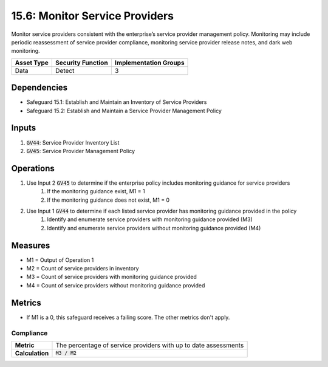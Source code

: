 15.6: Monitor Service Providers
============================================================================
Monitor service providers consistent with the enterprise’s service provider management policy. Monitoring may include periodic reassessment of service provider compliance, monitoring service provider release notes, and dark web monitoring.

.. list-table::
	:header-rows: 1

	* - Asset Type
	  - Security Function
	  - Implementation Groups
	* - Data
	  - Detect
	  - 3

Dependencies
------------
* Safeguard 15.1: Establish and Maintain an Inventory of Service Providers
* Safeguard 15.2: Establish and Maintain a Service Provider Management Policy

Inputs
-----------
#. :code:`GV44`: Service Provider Inventory List
#. :code:`GV45`: Service Provider Management Policy

Operations
----------
#. Use Input 2 :code:`GV45` to determine if the enterprise policy includes monitoring guidance for service providers
	#. If the monitoring guidance exist, M1 = 1
	#. If the monitoring guidance does not exist, M1 = 0 
#. Use Input 1 :code:`GV44` to determine if each listed service provider has monitoring guidance provided in the policy
	#. Identify and enumerate service providers with monitoring guidance provided (M3)
	#. Identify and enumerate service providers without monitoring guidance provided (M4)

Measures
--------
* M1 = Output of Operation 1
* M2 = Count of service providers in inventory
* M3 = Count of service providers with monitoring guidance provided
* M4 = Count of service providers without monitoring guidance provided

Metrics
-------
* If M1 is a 0, this safeguard receives a failing score. The other metrics don't apply.

Compliance
^^^^^^^^
.. list-table::

	* - **Metric**
	  - | The percentage of service providers with up to date assessments 
	* - **Calculation**
	  - :code:`M3 / M2`

.. history
.. authors
.. license
